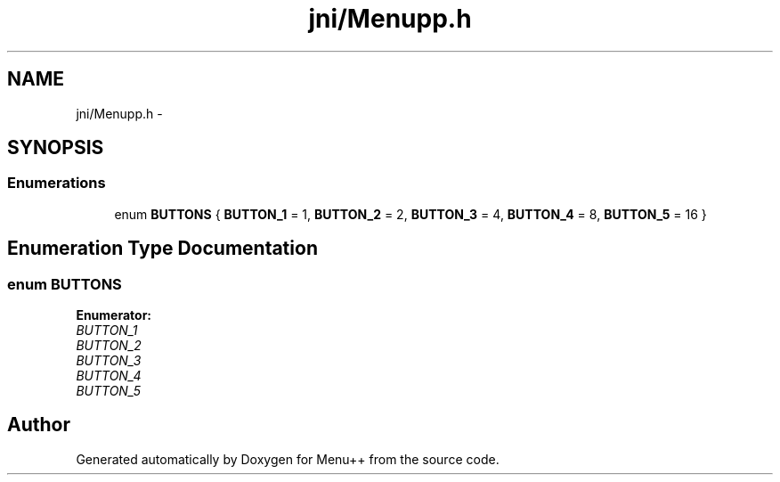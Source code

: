 .TH "jni/Menupp.h" 3 "Tue Feb 28 2012" "Menu++" \" -*- nroff -*-
.ad l
.nh
.SH NAME
jni/Menupp.h \- 
.SH SYNOPSIS
.br
.PP
.SS "Enumerations"

.in +1c
.ti -1c
.RI "enum \fBBUTTONS\fP { \fBBUTTON_1\fP =  1, \fBBUTTON_2\fP =  2, \fBBUTTON_3\fP =  4, \fBBUTTON_4\fP =  8, \fBBUTTON_5\fP =  16 }"
.br
.in -1c
.SH "Enumeration Type Documentation"
.PP 
.SS "enum \fBBUTTONS\fP"
.PP
\fBEnumerator: \fP
.in +1c
.TP
\fB\fIBUTTON_1 \fP\fP
.TP
\fB\fIBUTTON_2 \fP\fP
.TP
\fB\fIBUTTON_3 \fP\fP
.TP
\fB\fIBUTTON_4 \fP\fP
.TP
\fB\fIBUTTON_5 \fP\fP

.SH "Author"
.PP 
Generated automatically by Doxygen for Menu++ from the source code.
